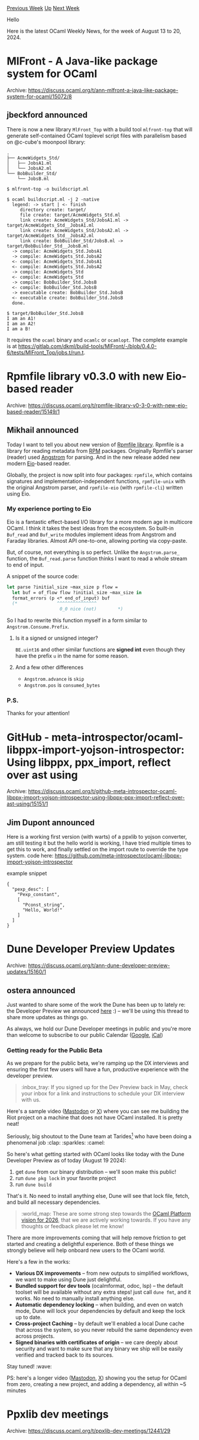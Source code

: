 #+OPTIONS: ^:nil
#+OPTIONS: html-postamble:nil
#+OPTIONS: num:nil
#+OPTIONS: toc:nil
#+OPTIONS: author:nil
#+HTML_HEAD: <style type="text/css">#table-of-contents h2 { display: none } .title { display: none } .authorname { text-align: right }</style>
#+HTML_HEAD: <style type="text/css">.outline-2 {border-top: 1px solid black;}</style>
#+TITLE: OCaml Weekly News
[[https://alan.petitepomme.net/cwn/2024.08.13.html][Previous Week]] [[https://alan.petitepomme.net/cwn/index.html][Up]] [[https://alan.petitepomme.net/cwn/2024.08.27.html][Next Week]]

Hello

Here is the latest OCaml Weekly News, for the week of August 13 to 20, 2024.

#+TOC: headlines 1


* MlFront - A Java-like package system for OCaml
:PROPERTIES:
:CUSTOM_ID: 1
:END:
Archive: https://discuss.ocaml.org/t/ann-mlfront-a-java-like-package-system-for-ocaml/15072/8

** jbeckford announced


There is now a new library ~MlFront_Top~ with a build tool ~mlfront-top~ that will generate self-contained OCaml toplevel script files with parallelism based on @c-cube's moonpool library:

#+begin_example
  .
  ├── AcmeWidgets_Std/
  │   ├── JobsA1.ml
  │   └── JobsA2.ml
  └── BobBuilder_Std/
      └── JobsB.ml
#+end_example

#+begin_example
$ mlfront-top -o buildscript.ml

$ ocaml buildscript.ml -j 2 -native
  legend: -> start | <- finish
     directory create: target/
     file create: target/AcmeWidgets_Std.ml
     link create: AcmeWidgets_Std/JobsA1.ml -> target/AcmeWidgets_Std__JobsA1.ml
     link create: AcmeWidgets_Std/JobsA2.ml -> target/AcmeWidgets_Std__JobsA2.ml
     link create: BobBuilder_Std/JobsB.ml -> target/BobBuilder_Std__JobsB.ml
  -> compile: AcmeWidgets_Std.JobsA1
  -> compile: AcmeWidgets_Std.JobsA2
  <- compile: AcmeWidgets_Std.JobsA1
  <- compile: AcmeWidgets_Std.JobsA2
  -> compile: AcmeWidgets_Std
  <- compile: AcmeWidgets_Std
  -> compile: BobBuilder_Std.JobsB
  <- compile: BobBuilder_Std.JobsB
  -> executable create: BobBuilder_Std.JobsB
  <- executable create: BobBuilder_Std.JobsB
  done.

$ target/BobBuilder_Std.JobsB
I am an A1!
I am an A2!
I am a B!
#+end_example

It requires the ~ocaml~ binary and ~ocamlc~ or ~ocamlopt~. The complete example is at https://gitlab.com/dkml/build-tools/MlFront/-/blob/0.4.0-6/tests/MlFront_Top/jobs.t/run.t.
      



* Rpmfile library v0.3.0 with new Eio-based reader
:PROPERTIES:
:CUSTOM_ID: 2
:END:
Archive: https://discuss.ocaml.org/t/rpmfile-library-v0-3-0-with-new-eio-based-reader/15149/1

** Mikhail announced


Today I want to tell you about new version of [[https://github.com/dx3mod/rpmfile][Rpmfile library]]. Rpmfile is a library for reading metadata from [[https://en.wikipedia.org/wiki/RPM_Package_Manager][RPM]] packages. Originally Rpmfile's parser (reader) used [[https://github.com/inhabitedtype/angstrom][Angstrom]] for parsing. And in the new release added new modern [[https://github.com/ocaml-multicore/eio][Eio]]-based reader. 

Globally, the project is now split into four packages: ~rpmfile~, which contains signatures and implementation-independent functions, ~rpmfile-unix~ with the original Angstrom parser, and ~rpmfile-eio~ (with ~rpmfile-cli~) written using Eio.

*** My experience porting to Eio 

Eio is a fantastic effect-based I/O library for a more modern age in multicore OCaml. I think it takes the best ideas from the ecosystem. So built-in ~Buf_read~ and ~Buf_write~ modules implement ideas from Angstrom and Faraday libraries. Almost API one-to-one, allowing porting via copy-paste. 

But, of course, not everything is so perfect. Unlike the ~Angstrom.parse_~ function, the ~Buf_read.parse~ function thinks I want to read a whole stream to end of input.

A snippet of the source code:
#+begin_src ocaml
let parse ?initial_size ~max_size p flow =
  let buf = of_flow flow ?initial_size ~max_size in
  format_errors (p <* end_of_input) buf
  (*               ^^^^^^^^^^^^^^^           
                    0_0 nice (not)        *)
#+end_src

So I had to rewrite this function myself in a form similar to ~Angstrom.Consume.Prefix~.

**** Is it a signed or unsigned integer? 

~BE.uint16~ and other similar functions are *signed int* even though they have the prefix ~u~ in the name for some reason.

**** And a few other differences

- ~Angstrom.advance~ is ~skip~
- ~Angstrom.pos~ is ~consumed_bytes~

*** P.S.

Thanks for your attention!
      



* GitHub - meta-introspector/ocaml-libppx-import-yojson-introspector: Using libppx, ppx_import, reflect over ast using
:PROPERTIES:
:CUSTOM_ID: 3
:END:
Archive: https://discuss.ocaml.org/t/github-meta-introspector-ocaml-libppx-import-yojson-introspector-using-libppx-ppx-import-reflect-over-ast-using/15151/1

** Jim Dupont announced


Here is a working first version (with warts) of a ppxlib to yojson converter,
am still testing it but the hello world is working, I have tried multiple times to get this to work, 
and finally settled on the import route to override the type system.
code here:
https://github.com/meta-introspector/ocaml-libppx-import-yojson-introspector

example snippet

#+begin_example
{
  "pexp_desc": [
    "Pexp_constant",
    [
      "Pconst_string",
      "Hello, World!"
    ]
  ]
}
#+end_example
      



* Dune Developer Preview Updates
:PROPERTIES:
:CUSTOM_ID: 4
:END:
Archive: https://discuss.ocaml.org/t/ann-dune-developer-preview-updates/15160/1

** ostera announced


Just wanted to share some of the work the Dune has been up to lately re: the Developer Preview we announced [[https://discuss.ocaml.org/t/ocaml-platform-newsletter-march-may-2024/14765][here]] :) – we'll be using this thread to share more updates as things go.

As always, we hold our Dune Developer meetings in public and you're more than welcome to subscribe to our public Calendar ([[https://calendar.google.com/calendar/embed?src=c_5cd698df6784e385b1cdcdc1dbca18c061faa96959a04781566d304dc9ec7319%40group.calendar.google.com&ctz=Europe%2FStockholm][Google]], [[https://calendar.google.com/calendar/ical/c_5cd698df6784e385b1cdcdc1dbca18c061faa96959a04781566d304dc9ec7319%40group.calendar.google.com/public/basic.ics][iCal]])

*** Getting ready for the Public Beta

As we prepare for the public beta, we're ramping up the DX interviews and ensuring the first few users will have a fun, productive experience with the developer preview.

#+begin_quote
:inbox_tray: If you signed up for the Dev Preview back in May, check your inbox for a link and instructions to schedule your DX interview with us.
#+end_quote

Here's a sample video ([[https://mas.to/deck/@leostera/112988841207690720][Mastodon]] or [[https://x.com/leostera/status/1825519465527673238][X]]) where you can see me building the Riot project on a machine that does not have OCaml installed. It is pretty neat!

Seriously, big shoutout to the Dune team at Tarides[0] who have been doing a phenomenal job :clap: :sparkles: :camel: 

So here's what getting started with OCaml looks like today with the Dune Developer Preview as of today (August 19 2024):

1. get ~dune~ from our binary distribution – we'll soon make this public!
2. run ~dune pkg lock~ in your favorite project
3. run ~dune build~

That's it. No need to install anything else, Dune will see that lock file, fetch, and build all necessary dependencies.

#+begin_quote
:world_map: These are some strong step towards the [[https://ocaml.org/tools/platform-roadmap][OCaml Platform vision for 2026]], that we are actively working towards. If you have any thoughts or feedback please let me know!
#+end_quote

There are more improvements coming that will help remove friction to get started and creating a delightful experience. Both of these things we strongly believe will help onboard new users to the OCaml world.

Here's a few in the works:

- *Various DX improvements* – from new outputs to simplified workflows, we want to make using Dune just delightful.
- *Bundled support for dev tools* (ocalmformat, odoc, lsp) – the default toolset will be available without any extra steps! just call ~dune fmt~, and it works. No need to manually install anything else.
- *Automatic dependency locking* – when building, and even on watch mode, Dune will lock your dependencies by default and keep the lock up to date.
- *Cross-project Caching* – by default we'll enabled a local Dune cache that across the system, so you never rebuild the same dependency even across projects.
- *Signed binaries with certificates of origin* – we care deeply about security and want to make sure that any binary we ship will be easily verified and tracked back to its sources.

Stay tuned! :wave: 

PS: here's a longer video ([[https://mas.to/deck/@leostera/112988880290815356][Mastodon]], [[https://x.com/leostera/status/1825519469759812062][X]]) showing you the setup for OCaml from zero, creating a new project, and adding a dependency, all within ~5 minutes

[0] @emillon @Leonidas @gridbugs @tmattio. Ambre Shumay, Alpha Diallo, Etienne Marais
      



* Ppxlib dev meetings
:PROPERTIES:
:CUSTOM_ID: 5
:END:
Archive: https://discuss.ocaml.org/t/ppxlib-dev-meetings/12441/29

** Nathan Rebours announced


This month's meeting is scheduled for tomorrow, [date=2024-08-20 time=17:00:00 timezone="Europe/London"]!

The meeting agenda thus far is to discuss the following:

- *5.2 Bump Progess*
    - Auto-generate AST pattern code and labelled arguments (e.g. ~value_binding ~constraint_:none~ but no positional argument?)
    - ~Ast_helper.Exp.function_~ deprecation
    - [[https://github.com/patricoferris/opam-ppxlib-repository][opam-repository overlay for 5.2 AST bump]]
- *Issues in migrations*
    - Bumping the AST has uncovered issues in migrating code up and down the internal ppxlib ASTs -- would be good to discuss this and also how to mitigate this going forward. 
- *Documentation*
    - Great user feedback from [[https://discuss.ocaml.org/t/ppxlib-getting-the-original-definition-of-typ-constr-like-type-declaration-from-core-type-of-ptyp-constr/15110][Ppxlib: Getting the original definition of ~typ_constr~ like ~type_declaration~ from ~core_type~ of ~ptyp_constr~]] which we should take onboard and work into https://github.com/ocaml-ppx/ppxlib/issues/324 
- *Some carry over items from last month*
    - In general what is the medium term goals for ppxlib? Mostly maintenance and bumping the AST/keeping up with compiler releases?

The meeting will be hosted on google meet here: https://meet.google.com/yxw-ejnu-cju

Everyone is very welcome to join! :camel:
      



* Pragmatic Category Theory: Part 2 published!
:PROPERTIES:
:CUSTOM_ID: 6
:END:
Archive: https://discuss.ocaml.org/t/new-part-pragmatic-category-theory-part-2-published/15056/6

** Dmitrii Kovanikov announced


I just published [[https://dev.to/chshersh/pragmatic-category-theory-part-2-composing-semigroups-87][the second part]] of my series, so I updated the topic.

Let me know when notifications become too noisy :slight_smile:
      



* Dune dev meeting on 2024-08-21, 10am CEST
:PROPERTIES:
:CUSTOM_ID: 7
:END:
Archive: https://discuss.ocaml.org/t/ann-dune-dev-meeting-on-2024-08-21-10am-cest/15166/1

** Steve Sherratt announced


Hi! The next public dune dev meeting will be held on 2024-08-21, 10am CEST. Please feel free to let me know any topics you'd like us to discuss and I'll update [[https://github.com/ocaml/dune/wiki/dev-meeting-2024-08-21][the meeting notes]]. The zoom link for the meeting is: https://us06web.zoom.us/j/85096877776?pwd=cWNhU1dHQ1ZNSjZuOUZCQ0h2by9Udz09
      



* Other OCaml News
:PROPERTIES:
:CUSTOM_ID: 8
:END:
** From the ocaml.org blog


Here are links from many OCaml blogs aggregated at [[https://ocaml.org/blog/][the ocaml.org blog]].

- [[https://blog.robur.coop/articles/tar-release.html][The new Tar release, a retrospective]]
      



* Old CWN
:PROPERTIES:
:UNNUMBERED: t
:END:

If you happen to miss a CWN, you can [[mailto:alan.schmitt@polytechnique.org][send me a message]] and I'll mail it to you, or go take a look at [[https://alan.petitepomme.net/cwn/][the archive]] or the [[https://alan.petitepomme.net/cwn/cwn.rss][RSS feed of the archives]].

If you also wish to receive it every week by mail, you may subscribe to the [[https://sympa.inria.fr/sympa/info/caml-list][caml-list]].

#+BEGIN_authorname
[[https://alan.petitepomme.net/][Alan Schmitt]]
#+END_authorname
